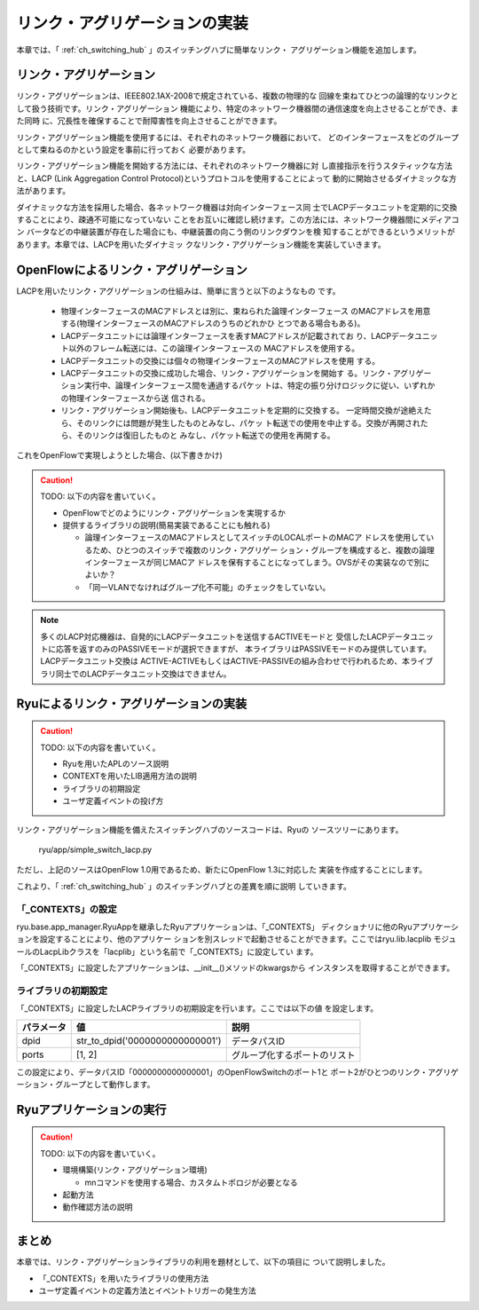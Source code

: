 .. _ch_link_aggregation:

リンク・アグリゲーションの実装
==============================

本章では、「 :ref:`ch_switching_hub` 」のスイッチングハブに簡単なリンク・
アグリゲーション機能を追加します。


リンク・アグリゲーション
------------------------

リンク・アグリゲーションは、IEEE802.1AX-2008で規定されている、複数の物理的な
回線を束ねてひとつの論理的なリンクとして扱う技術です。リンク・アグリゲーション
機能により、特定のネットワーク機器間の通信速度を向上させることができ、また同時
に、冗長性を確保することで耐障害性を向上させることができます。

.. only:: latex

   +---------------------------------------------+---------------------------------------------+
   | .. image:: images/link_aggregation/fig1.eps | .. image:: images/link_aggregation/fig2.eps |
   +---------------------------------------------+---------------------------------------------+

.. only:: not latex

   +---------------------------------------------+---------------------------------------------+
   | .. image:: images/link_aggregation/fig1.png | .. image:: images/link_aggregation/fig2.png |
   |    :scale: 40%                              |    :scale: 40%                              |
   +---------------------------------------------+---------------------------------------------+

リンク・アグリゲーション機能を使用するには、それぞれのネットワーク機器において、
どのインターフェースをどのグループとして束ねるのかという設定を事前に行っておく
必要があります。

リンク・アグリゲーション機能を開始する方法には、それぞれのネットワーク機器に対
し直接指示を行うスタティックな方法と、LACP
(Link Aggregation Control Protocol)というプロトコルを使用することによって
動的に開始させるダイナミックな方法があります。

ダイナミックな方法を採用した場合、各ネットワーク機器は対向インターフェース同
士でLACPデータユニットを定期的に交換することにより、疎通不可能になっていない
ことをお互いに確認し続けます。この方法には、ネットワーク機器間にメディアコン
バータなどの中継装置が存在した場合にも、中継装置の向こう側のリンクダウンを検
知することができるというメリットがあります。本章では、LACPを用いたダイナミッ
クなリンク・アグリゲーション機能を実装していきます。


OpenFlowによるリンク・アグリゲーション
--------------------------------------

LACPを用いたリンク・アグリゲーションの仕組みは、簡単に言うと以下のようなもの
です。

  * 物理インターフェースのMACアドレスとは別に、束ねられた論理インターフェース
    のMACアドレスを用意する(物理インターフェースのMACアドレスのうちのどれかひ
    とつである場合もある)。
  * LACPデータユニットには論理インターフェースを表すMACアドレスが記載されてお
    り、LACPデータユニット以外のフレーム転送には、この論理インターフェースの
    MACアドレスを使用する。
  * LACPデータユニットの交換には個々の物理インターフェースのMACアドレスを使用
    する。
  * LACPデータユニットの交換に成功した場合、リンク・アグリゲーションを開始す
    る。リンク・アグリゲーション実行中、論理インターフェース間を通過するパケッ
    トは、特定の振り分けロジックに従い、いずれかの物理インターフェースから送
    信される。
  * リンク・アグリゲーション開始後も、LACPデータユニットを定期的に交換する。
    一定時間交換が途絶えたら、そのリンクには問題が発生したものとみなし、パケッ
    ト転送での使用を中止する。交換が再開されたら、そのリンクは復旧したものと
    みなし、パケット転送での使用を再開する。

これをOpenFlowで実現しようとした場合、(以下書きかけ)

.. CAUTION::

    TODO: 以下の内容を書いていく。

    * OpenFlowでどのようにリンク・アグリゲーションを実現するか
    * 提供するライブラリの説明(簡易実装であることにも触れる)

      * 論理インターフェースのMACアドレスとしてスイッチのLOCALポートのMACア
        ドレスを使用しているため、ひとつのスイッチで複数のリンク・アグリゲー
        ション・グループを構成すると、複数の論理インターフェースが同じMACア
        ドレスを保有することになってしまう。OVSがその実装なので別によいか？
      * 「同一VLANでなければグループ化不可能」のチェックをしていない。

.. NOTE::

    多くのLACP対応機器は、自発的にLACPデータユニットを送信するACTIVEモードと
    受信したLACPデータユニットに応答を返すのみのPASSIVEモードが選択できますが、
    本ライブラリはPASSIVEモードのみ提供しています。LACPデータユニット交換は
    ACTIVE-ACTIVEもしくはACTIVE-PASSIVEの組み合わせで行われるため、本ライブ
    ラリ同士でのLACPデータユニット交換はできません。


Ryuによるリンク・アグリゲーションの実装
---------------------------------------

.. CAUTION::

    TODO: 以下の内容を書いていく。

    * Ryuを用いたAPLのソース説明
    * CONTEXTを用いたLIB適用方法の説明
    * ライブラリの初期設定
    * ユーザ定義イベントの投げ方


リンク・アグリゲーション機能を備えたスイッチングハブのソースコードは、Ryuの
ソースツリーにあります。

    ryu/app/simple_switch_lacp.py

ただし、上記のソースはOpenFlow 1.0用であるため、新たにOpenFlow 1.3に対応した
実装を作成することにします。

.. raw:: latex

    \lstinputlisting{simple_switch_lacp_13.py}

これより、「 :ref:`ch_switching_hub` 」のスイッチングハブとの差異を順に説明
していきます。


「_CONTEXTS」の設定
^^^^^^^^^^^^^^^^^^^

ryu.base.app_manager.RyuAppを継承したRyuアプリケーションは、「_CONTEXTS」
ディクショナリに他のRyuアプリケーションを設定することにより、他のアプリケー
ションを別スレッドで起動させることができます。ここではryu.lib.lacplib
モジュールのLacpLibクラスを「lacplib」という名前で「_CONTEXTS」に設定してい
ます。

.. raw:: latex

    \begin{sourcecode}
    from ryu.lib import lacplib

    # ...

    class SimpleSwitchLacp13(app_manager.RyuApp):
        OFP_VERSIONS = [ofproto_v1_3.OFP_VERSION]
        _CONTEXTS = {'lacplib': lacplib.LacpLib}

        # ...
    \end{sourcecode}


「_CONTEXTS」に設定したアプリケーションは、__init__()メソッドのkwargsから
インスタンスを取得することができます。


.. raw:: latex

    \begin{sourcecode}
        # ...
        def __init__(self, *args, **kwargs):
            super(SimpleSwitchLacp13, self).__init__(*args, **kwargs)
            self.mac_to_port = {}
            self._lacp = kwargs['lacplib']
        # ...
    \end{sourcecode}


ライブラリの初期設定
^^^^^^^^^^^^^^^^^^^^

「_CONTEXTS」に設定したLACPライブラリの初期設定を行います。ここでは以下の値
を設定します。

============ ================================= ==============================
パラメータ   値                                説明
============ ================================= ==============================
dpid         str_to_dpid('0000000000000001')   データパスID
ports        [1, 2]                            グループ化するポートのリスト
============ ================================= ==============================

この設定により、データパスID「0000000000000001」のOpenFlowSwitchのポート1と
ポート2がひとつのリンク・アグリゲーション・グループとして動作します。


.. raw:: latex

    \begin{sourcecode}
        # ...
            self._lacp = kwargs['lacplib']
            self._lacp.add(
                dpid=str_to_dpid('0000000000000001'), ports=[1, 2])
        # ...
    \end{sourcecode}



Ryuアプリケーションの実行
-------------------------

.. CAUTION::

    TODO: 以下の内容を書いていく。

    * 環境構築(リンク・アグリゲーション環境)

      * mnコマンドを使用する場合、カスタムトポロジが必要となる

    * 起動方法
    * 動作確認方法の説明


まとめ
------

本章では、リンク・アグリゲーションライブラリの利用を題材として、以下の項目に
ついて説明しました。

* 「_CONTEXTS」を用いたライブラリの使用方法
* ユーザ定義イベントの定義方法とイベントトリガーの発生方法

